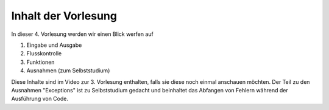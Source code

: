 Inhalt der Vorlesung
====================

In dieser 4. Vorlesung werden wir einen Blick werfen auf 

1. Eingabe und Ausgabe
2. Flusskontrolle
3. Funktionen
4. Ausnahmen (zum Selbststudium)

Diese Inhalte sind im Video zur 3. Vorlesung enthalten, falls sie diese noch einmal anschauen möchten. Der Teil zu den Ausnahmen "Exceptions" ist zu Selbststudium gedacht und beinhaltet das Abfangen von Fehlern während der Ausführung von Code. 